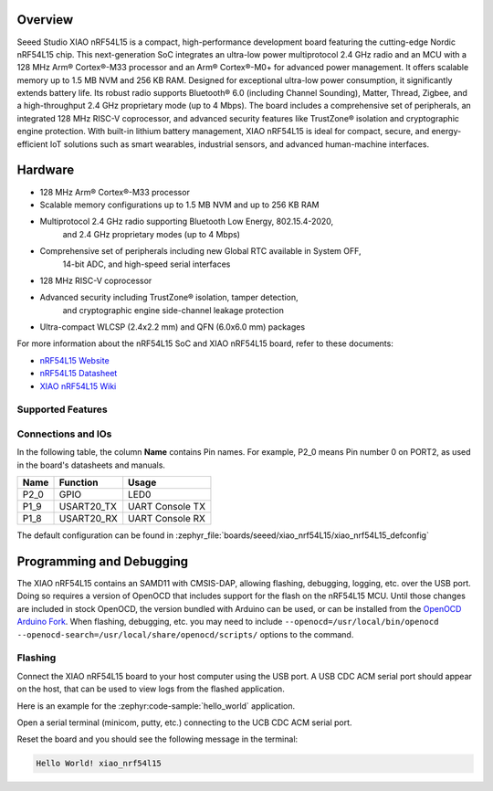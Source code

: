 .. zephyr:board:: xiao_nrf54l15

Overview
********

Seeed Studio XIAO nRF54L15 is a compact, high-performance development board featuring the cutting-edge 
Nordic nRF54L15 chip. This next-generation SoC integrates an ultra-low power multiprotocol 2.4 GHz 
radio and an MCU with a 128 MHz Arm® Cortex®-M33 processor and an Arm® Cortex®-M0+ for advanced 
power management. It offers scalable memory up to 1.5 MB NVM and 256 KB RAM.
Designed for exceptional ultra-low power consumption, it significantly extends battery life. 
Its robust radio supports Bluetooth® 6.0 (including Channel Sounding), Matter, Thread, Zigbee, 
and a high-throughput 2.4 GHz proprietary mode (up to 4 Mbps). The board includes a comprehensive 
set of peripherals, an integrated 128 MHz RISC-V coprocessor, and advanced security features like 
TrustZone® isolation and cryptographic engine protection. With built-in lithium battery management, 
XIAO nRF54L15 is ideal for compact, secure, and energy-efficient IoT solutions such as smart wearables, 
industrial sensors, and advanced human-machine interfaces.


Hardware
********

- 128 MHz Arm® Cortex®-M33 processor
- Scalable memory configurations up to 1.5 MB NVM and up to 256 KB RAM
- Multiprotocol 2.4 GHz radio supporting Bluetooth Low Energy, 802.15.4-2020, 
    and 2.4 GHz proprietary modes (up to 4 Mbps)
- Comprehensive set of peripherals including new Global RTC available in System OFF, 
    14-bit ADC, and high-speed serial interfaces
- 128 MHz RISC-V coprocessor
- Advanced security including TrustZone® isolation, tamper detection, 
    and cryptographic engine side-channel leakage protection
- Ultra-compact WLCSP (2.4x2.2 mm) and QFN (6.0x6.0 mm) packages


For more information about the nRF54L15 SoC and XIAO nRF54L15 board, refer to these
documents:

- `nRF54L15 Website`_
- `nRF54L15 Datasheet`_
- `XIAO nRF54L15 Wiki`_

Supported Features
==================

.. zephyr:board-supported-hw::

Connections and IOs
===================

In the following table, the column **Name** contains Pin names. For example, P2_0
means Pin number 0 on PORT2, as used in the board's datasheets and manuals.

+-------+-------------+------------------+
| Name  | Function    | Usage            |
+=======+=============+==================+
| P2_0  | GPIO        | LED0             |
+-------+-------------+------------------+
| P1_9  | USART20_TX  | UART Console TX  |
+-------+-------------+------------------+
| P1_8  | USART20_RX  | UART Console RX  |
+-------+-------------+------------------+

The default configuration can be found in
:zephyr_file:`boards/seeed/xiao_nrf54L15/xiao_nrf54L15_defconfig`


Programming and Debugging
*************************

The XIAO nRF54L15 contains an SAMD11 with CMSIS-DAP, allowing flashing, debugging, logging, etc. over
the USB port. Doing so requires a version of OpenOCD that includes support for the flash on the nRF54L15
MCU. Until those changes are included in stock OpenOCD, the version bundled with Arduino can be
used, or can be installed from the `OpenOCD Arduino Fork`_. When flashing, debugging, etc. you may
need to include ``--openocd=/usr/local/bin/openocd
--openocd-search=/usr/local/share/openocd/scripts/`` options to the command.

Flashing
========

Connect the XIAO nRF54L15 board to your host computer using the USB port. A USB CDC ACM serial port
should appear on the host, that can be used to view logs from the flashed application.

Here is an example for the :zephyr:code-sample:`hello_world` application.

.. zephyr-app-commands::
   :zephyr-app: samples/hello_world
   :board: xiao_nrf54l15
   :goals: flash

Open a serial terminal (minicom, putty, etc.) connecting to the UCB CDC ACM serial port.

Reset the board and you should see the following message in the terminal:

.. code-block:: console

   Hello World! xiao_nrf54l15


.. _XIAO nRF54L15 Wiki:
   https://wiki.seeedstudio.com/xiao_nrf54l15_getting_started/

.. _nRF54L15 Website:
   https://www.nordicsemi.com/Products/nRF54L15

.. _nRF54L15 Datasheet:
   https://docs.nordicsemi.com/bundle/ps_nrf54L15/page/keyfeatures_html5.html

.. _OpenOCD Arduino Fork:
   https://github.com/facchinm/OpenOCD/tree/arduino-0.12.0-rtx5